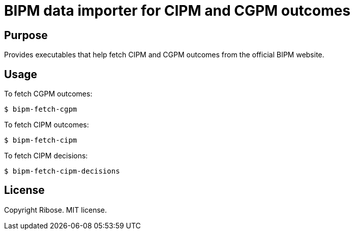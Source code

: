 = BIPM data importer for CIPM and CGPM outcomes

== Purpose

Provides executables that help fetch CIPM and CGPM outcomes from the official
BIPM website.


== Usage

To fetch CGPM outcomes:

[source,sh]
----
$ bipm-fetch-cgpm
----

To fetch CIPM outcomes:

[source,sh]
----
$ bipm-fetch-cipm
----

To fetch CIPM decisions:

[source,sh]
----
$ bipm-fetch-cipm-decisions
----


== License

Copyright Ribose. MIT license.

